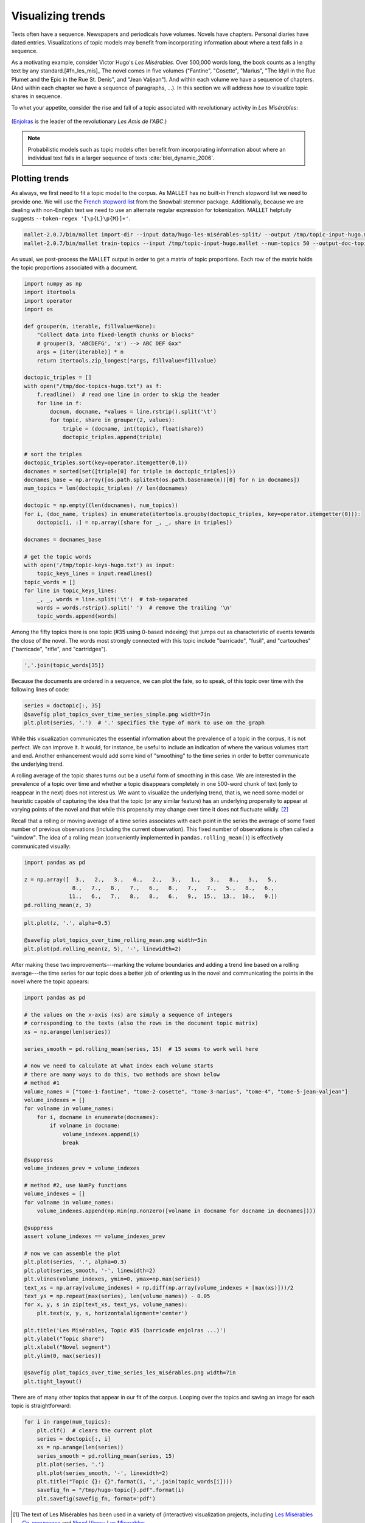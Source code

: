 .. index:: Les Misérables
   pair: visualization; trends
   single: Hugo, Victor

.. _visualizing-trends:

====================
 Visualizing trends
====================

.. code-block:: python3
    :suppress:

    import numpy as np; np.set_printoptions(precision=3)

Texts often have a sequence. Newspapers and periodicals have volumes.
Novels have chapters. Personal diaries have dated entries. Visualizations of
topic models may benefit from incorporating information about where a text falls
in a sequence.

As a motivating example, consider Victor Hugo's *Les Misérables*. Over 500,000
words long, the book counts as a lengthy text by any
standard.[#fn_les_mis]_ The novel comes in five volumes ("Fantine", "Cosette",
"Marius", "The Idyll in the Rue Plumet and the Epic in the Rue St. Denis", and
"Jean Valjean"). And within each volume we have a sequence of chapters. (And
within each chapter we have a sequence of paragraphs, ...). In this section we
will address how to visualize topic shares in sequence.

To whet your appetite, consider the rise and fall of a topic associated with
revolutionary activity in *Les Misérables*:

.. figure:: _static/plot_topics_over_time_series_les_misérables.png
    :scale: 60 %
    :alt: Les Misérables, Topic #35 ("barricade enjolras ...")

(`Enjolras <https://en.wikipedia.org/wiki/Enjolras>`_ is the leader of the
revolutionary *Les Amis de l'ABC*.)

.. note:: Probabilistic models such as topic models often benefit from
    incorporating information about where an individual text falls in a larger
    sequence of texts :cite:`blei_dynamic_2006`.


Plotting trends
===============

As always, we first need to fit a topic model to the corpus. As MALLET has no
built-in French stopword list we need to provide one. We will use the `French
stopword list
<http://svn.tartarus.org/snowball/trunk/website/algorithms/french/stop.txt>`_
from the Snowball stemmer package. Additionally, because we are dealing with
non-English text we need to use an alternate regular expression for
tokenization. MALLET helpfully suggests ``--token-regex '[\p{L}\p{M}]+'``.

.. code-block:: bash

    mallet-2.0.7/bin/mallet import-dir --input data/hugo-les-misérables-split/ --output /tmp/topic-input-hugo.mallet --keep-sequence --remove-stopwords --stoplist-file data/stopwords/french.txt --token-regex '[\p{L}\p{M}]+'
    mallet-2.0.7/bin/mallet train-topics --input /tmp/topic-input-hugo.mallet --num-topics 50 --output-doc-topics /tmp/doc-topics-hugo.txt --output-topic-keys /tmp/topic-keys-hugo.txt --word-topic-counts-file /tmp/word-topic-hugo.txt

.. code-block:: python3
    :suppress:

    import os
    import shutil
    import subprocess

    N_TOPICS = 50
    MALLET_INPUT = 'source/cache/topic-input-hugo-les-misérables-split.mallet'
    MALLET_TOPICS = 'source/cache/doc-topic-hugo-les-misérables-{}topics.txt'.format(N_TOPICS)
    MALLET_WORD_TOPIC_COUNTS = 'source/cache/doc-topic-hugo-les-misérables-{}topics-word-topic.txt'.format(N_TOPICS)
    MALLET_KEYS = 'source/cache/doc-topic-hugo-les-misérables-{}topics-keys.txt'.format(N_TOPICS)
    if not os.path.exists(MALLET_INPUT):
        subprocess.check_call("""mallet-2.0.7/bin/mallet import-dir --input data/hugo-les-misérables-split/ --output {} --keep-sequence --remove-stopwords --stoplist-file data/stopwords/french.txt --token-regex '[\p{{L}}\p{{M}}]+'""".format(MALLET_INPUT), shell=True)

.. code-block:: python3
    :suppress:

    shutil.copy(MALLET_INPUT,'/tmp/topic-input-hugo.mallet')
    if not os.path.exists(MALLET_TOPICS):
        subprocess.check_call('mallet-2.0.7/bin/mallet train-topics --input /tmp/topic-input-hugo.mallet --num-iterations 5000 --num-topics {} --output-doc-topics {} --output-topic-keys {} --word-topic-counts-file {} --random-seed 1'.format(N_TOPICS, MALLET_TOPICS, MALLET_KEYS, MALLET_WORD_TOPIC_COUNTS), shell=True)
    shutil.copy(MALLET_TOPICS,'/tmp/doc-topics-hugo.txt')
    shutil.copy(MALLET_KEYS,'/tmp/topic-keys-hugo.txt')
    shutil.copy(MALLET_WORD_TOPIC_COUNTS,'/tmp/word-topic-hugo.txt')

As usual, we post-process the MALLET output in order to get a matrix of topic
proportions. Each row of the matrix holds the topic proportions associated with
a document.

.. code-block:: python3

    import numpy as np
    import itertools
    import operator
    import os

    def grouper(n, iterable, fillvalue=None):
        "Collect data into fixed-length chunks or blocks"
        # grouper(3, 'ABCDEFG', 'x') --> ABC DEF Gxx"
        args = [iter(iterable)] * n
        return itertools.zip_longest(*args, fillvalue=fillvalue)

    doctopic_triples = []
    with open("/tmp/doc-topics-hugo.txt") as f:
        f.readline()  # read one line in order to skip the header
        for line in f:
            docnum, docname, *values = line.rstrip().split('\t')
            for topic, share in grouper(2, values):
                triple = (docname, int(topic), float(share))
                doctopic_triples.append(triple)

    # sort the triples
    doctopic_triples.sort(key=operator.itemgetter(0,1))
    docnames = sorted(set([triple[0] for triple in doctopic_triples]))
    docnames_base = np.array([os.path.splitext(os.path.basename(n))[0] for n in docnames])
    num_topics = len(doctopic_triples) // len(docnames)

    doctopic = np.empty((len(docnames), num_topics))
    for i, (doc_name, triples) in enumerate(itertools.groupby(doctopic_triples, key=operator.itemgetter(0))):
        doctopic[i, :] = np.array([share for _, _, share in triples])

    docnames = docnames_base

    # get the topic words
    with open('/tmp/topic-keys-hugo.txt') as input:
        topic_keys_lines = input.readlines()
    topic_words = []
    for line in topic_keys_lines:
        _, _, words = line.split('\t')  # tab-separated
        words = words.rstrip().split(' ')  # remove the trailing '\n'
        topic_words.append(words)


Among the fifty topics there is one topic (#35 using 0-based indexing) that
jumps out as characteristic of events towards the close of the novel. The words
most strongly connected with this topic include "barricade", "fusil", and
"cartouches" ("barricade", "rifle", and "cartridges").

.. code-block:: python3

    ','.join(topic_words[35])

Because the documents are ordered in a sequence, we can plot the fate, so to
speak, of this topic over time with the following lines of code:

.. code-block:: python3

    series = doctopic[:, 35]
    @savefig plot_topics_over_time_series_simple.png width=7in
    plt.plot(series, '.')  # '.' specifies the type of mark to use on the graph

While this visualization communicates the essential information about the
prevalence of a topic in the corpus, it is not perfect. We can improve it. It
would, for instance, be useful to include an indication of where the various
volumes start and end. Another enhancement would add some kind of "smoothing" to
the time series in order to better communicate the underlying trend.

A rolling average of the topic shares turns out be a useful form of smoothing in
this case. We are interested in the prevalence of a topic over time and whether
a topic disappears completely in one 500-word chunk of text (only to reappear in
the next) does not interest us. We want to visualize the underlying trend, that
is, we need some model or heuristic capable of capturing the idea
that the topic (or any similar feature) has an underlying propensity to appear at
varying points of the novel and that while this propensity may change over time it
does not fluctuate wildly. [#fn_lowess]_

Recall that a rolling or moving average of a time series associates with each
point in the series the average of some fixed number of previous
observations (including the current observation). This fixed number of
observations is often
called a "window". The idea of a rolling mean (conveniently implemented in
``pandas.rolling_mean()``) is effectively communicated visually:

.. code-block:: python3

    import pandas as pd

    z = np.array([  3.,   2.,   3.,   6.,   2.,   3.,   1.,   3.,   8.,   3.,   5.,
                   8.,   7.,   8.,   7.,   6.,   8.,   7.,   7.,   5.,   8.,   6.,
                  11.,   6.,   7.,   8.,   8.,   6.,   9.,  15.,  13.,  10.,   9.])
    pd.rolling_mean(z, 3)

.. code-block:: python3

    plt.plot(z, '.', alpha=0.5)

    @savefig plot_topics_over_time_rolling_mean.png width=5in
    plt.plot(pd.rolling_mean(z, 5), '-', linewidth=2)


After making these two improvements---marking the volume boundaries and adding
a trend line based on a rolling average---the time series for our topic does
a better job of orienting us in the novel and communicating the points in the
novel where the topic appears:

.. code-block:: python3

    import pandas as pd

    # the values on the x-axis (xs) are simply a sequence of integers
    # corresponding to the texts (also the rows in the document topic matrix)
    xs = np.arange(len(series))

    series_smooth = pd.rolling_mean(series, 15)  # 15 seems to work well here

    # now we need to calculate at what index each volume starts
    # there are many ways to do this, two methods are shown below
    # method #1
    volume_names = ["tome-1-fantine", "tome-2-cosette", "tome-3-marius", "tome-4", "tome-5-jean-valjean"]
    volume_indexes = []
    for volname in volume_names:
        for i, docname in enumerate(docnames):
            if volname in docname:
                volume_indexes.append(i)
                break

    @suppress
    volume_indexes_prev = volume_indexes

    # method #2, use NumPy functions
    volume_indexes = []
    for volname in volume_names:
        volume_indexes.append(np.min(np.nonzero([volname in docname for docname in docnames])))

    @suppress
    assert volume_indexes == volume_indexes_prev

    # now we can assemble the plot
    plt.plot(series, '.', alpha=0.3)
    plt.plot(series_smooth, '-', linewidth=2)
    plt.vlines(volume_indexes, ymin=0, ymax=np.max(series))
    text_xs = np.array(volume_indexes) + np.diff(np.array(volume_indexes + [max(xs)]))/2
    text_ys = np.repeat(max(series), len(volume_names)) - 0.05
    for x, y, s in zip(text_xs, text_ys, volume_names):
        plt.text(x, y, s, horizontalalignment='center')

    plt.title('Les Misérables, Topic #35 (barricade enjolras ...)')
    plt.ylabel("Topic share")
    plt.xlabel("Novel segment")
    plt.ylim(0, max(series))

    @savefig plot_topics_over_time_series_les_misérables.png width=7in
    plt.tight_layout()

There are of many other topics that appear in our fit of the corpus. Looping
over the topics and saving an image for each topic is straightforward:

.. code-block:: python3

    for i in range(num_topics):
        plt.clf()  # clears the current plot
        series = doctopic[:, i]
        xs = np.arange(len(series))
        series_smooth = pd.rolling_mean(series, 15)
        plt.plot(series, '.')
        plt.plot(series_smooth, '-', linewidth=2)
        plt.title("Topic {}: {}".format(i, ','.join(topic_words[i])))
        savefig_fn = "/tmp/hugo-topic{}.pdf".format(i)
        plt.savefig(savefig_fn, format='pdf')


.. FOOTNOTES

.. [#fn_les_mis] The text of Les Misérables has been used in a variety of
    (interactive) visualization projects, including `Les Misérables
    Co-occurrence <http://bost.ocks.org/mike/miserables/>`_ and `Novel Views:
    Les Miserables <http://neoformix.com/2013/NovelViews.html>`_.

.. [#fn_lowess] For generic smoothing those accustomed to using R will be
    familiar with the function ``loess()`` which implements the most common form
    of scatterplot smoothing. In Python a similar function
    (``statsmodels.nonparametric.lowess()``) is available in the ``statsmodels``
    package. While we might be tempted to use such a function to communicate
    visually the basic trend, we will be better served if we think of the
    sequence of topic shares as a proper time series rather than (merely)
    a sequence of dependant and independent variables suitable for visualization
    in a scatter plot.

